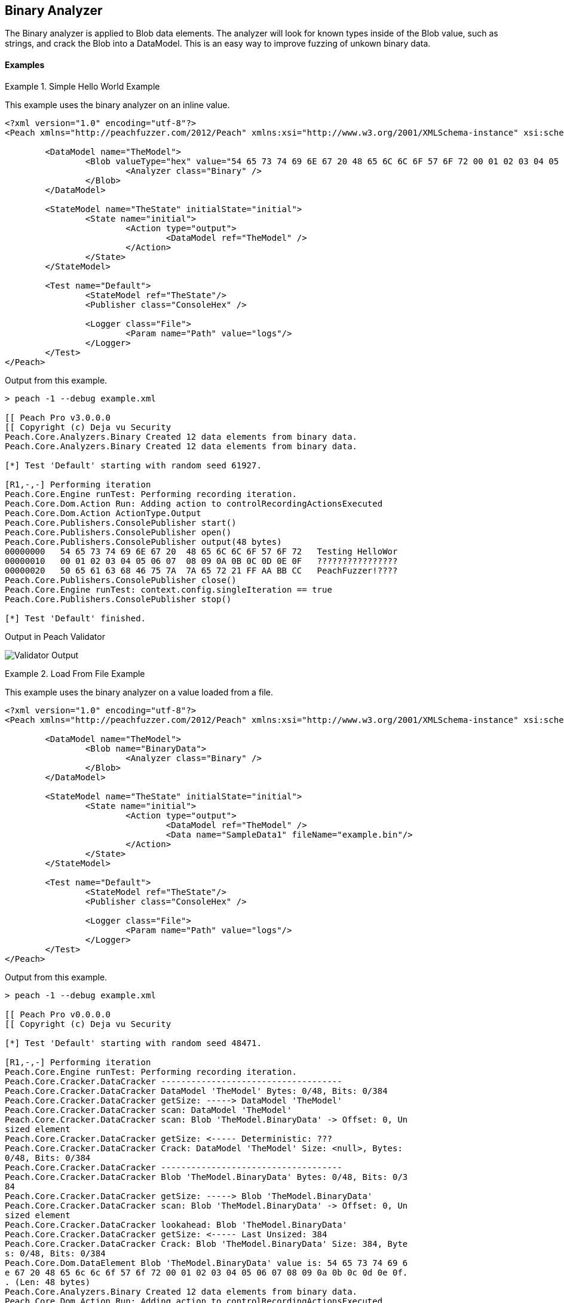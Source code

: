 [[Analyzers_Binary]]

== Binary Analyzer

The Binary analyzer is applied to Blob data elements. The analyzer will look for known types inside of the Blob value, such as strings, and crack the Blob into a DataModel. This is an easy way to improve fuzzing of unkown binary data.

==== Examples

.Simple Hello World Example
==========================
This example uses the binary analyzer on an inline value.  

[source,xml]
----
<?xml version="1.0" encoding="utf-8"?>
<Peach xmlns="http://peachfuzzer.com/2012/Peach" xmlns:xsi="http://www.w3.org/2001/XMLSchema-instance" xsi:schemaLocation="http://peachfuzzer.com/2012/Peach ../peach.xsd">

	<DataModel name="TheModel">
		<Blob valueType="hex" value="54 65 73 74 69 6E 67 20 48 65 6C 6C 6F 57 6F 72 00 01 02 03 04 05 06 07 08 09 0A 0B 0C 0D 0E 0F 50 65 61 63 68 46 75 7A 7A 65 72 21 FF AA BB CC">
			<Analyzer class="Binary" />
		</Blob>
	</DataModel>

	<StateModel name="TheState" initialState="initial">
		<State name="initial">
			<Action type="output">
				<DataModel ref="TheModel" />
			</Action>
		</State>
	</StateModel>

	<Test name="Default">
		<StateModel ref="TheState"/>
		<Publisher class="ConsoleHex" />

		<Logger class="File">
			<Param name="Path" value="logs"/> 
		</Logger>
	</Test>
</Peach>
----

Output from this example.

----
> peach -1 --debug example.xml

[[ Peach Pro v3.0.0.0
[[ Copyright (c) Deja vu Security
Peach.Core.Analyzers.Binary Created 12 data elements from binary data.
Peach.Core.Analyzers.Binary Created 12 data elements from binary data.

[*] Test 'Default' starting with random seed 61927.

[R1,-,-] Performing iteration
Peach.Core.Engine runTest: Performing recording iteration.
Peach.Core.Dom.Action Run: Adding action to controlRecordingActionsExecuted
Peach.Core.Dom.Action ActionType.Output
Peach.Core.Publishers.ConsolePublisher start()
Peach.Core.Publishers.ConsolePublisher open()
Peach.Core.Publishers.ConsolePublisher output(48 bytes)
00000000   54 65 73 74 69 6E 67 20  48 65 6C 6C 6F 57 6F 72   Testing HelloWor
00000010   00 01 02 03 04 05 06 07  08 09 0A 0B 0C 0D 0E 0F   ????????????????
00000020   50 65 61 63 68 46 75 7A  7A 65 72 21 FF AA BB CC   PeachFuzzer!????
Peach.Core.Publishers.ConsolePublisher close()
Peach.Core.Engine runTest: context.config.singleIteration == true
Peach.Core.Publishers.ConsolePublisher stop()

[*] Test 'Default' finished.
---- 


Output in Peach Validator 

image:../images/BinaryAnalyzerOutput.png["Validator Output", alt="Validator Output"]
==========================


.Load From File Example 
==========================
This example uses the binary analyzer on a value loaded from a file.  

[source,xml]
----
<?xml version="1.0" encoding="utf-8"?>
<Peach xmlns="http://peachfuzzer.com/2012/Peach" xmlns:xsi="http://www.w3.org/2001/XMLSchema-instance" xsi:schemaLocation="http://peachfuzzer.com/2012/Peach ../peach.xsd">

	<DataModel name="TheModel">
		<Blob name="BinaryData"> 
			<Analyzer class="Binary" />
		</Blob>
	</DataModel>

	<StateModel name="TheState" initialState="initial">
		<State name="initial">
			<Action type="output">
				<DataModel ref="TheModel" />
				<Data name="SampleData1" fileName="example.bin"/> 
			</Action>
		</State>
	</StateModel>

	<Test name="Default">
		<StateModel ref="TheState"/>
		<Publisher class="ConsoleHex" />

		<Logger class="File">
			<Param name="Path" value="logs"/> 
		</Logger>
	</Test>
</Peach>
----

Output from this example.

----
> peach -1 --debug example.xml

[[ Peach Pro v0.0.0.0
[[ Copyright (c) Deja vu Security

[*] Test 'Default' starting with random seed 48471.

[R1,-,-] Performing iteration
Peach.Core.Engine runTest: Performing recording iteration.
Peach.Core.Cracker.DataCracker ------------------------------------
Peach.Core.Cracker.DataCracker DataModel 'TheModel' Bytes: 0/48, Bits: 0/384
Peach.Core.Cracker.DataCracker getSize: -----> DataModel 'TheModel'
Peach.Core.Cracker.DataCracker scan: DataModel 'TheModel'
Peach.Core.Cracker.DataCracker scan: Blob 'TheModel.BinaryData' -> Offset: 0, Un
sized element
Peach.Core.Cracker.DataCracker getSize: <----- Deterministic: ???
Peach.Core.Cracker.DataCracker Crack: DataModel 'TheModel' Size: <null>, Bytes:
0/48, Bits: 0/384
Peach.Core.Cracker.DataCracker ------------------------------------
Peach.Core.Cracker.DataCracker Blob 'TheModel.BinaryData' Bytes: 0/48, Bits: 0/3
84
Peach.Core.Cracker.DataCracker getSize: -----> Blob 'TheModel.BinaryData'
Peach.Core.Cracker.DataCracker scan: Blob 'TheModel.BinaryData' -> Offset: 0, Un
sized element
Peach.Core.Cracker.DataCracker lookahead: Blob 'TheModel.BinaryData'
Peach.Core.Cracker.DataCracker getSize: <----- Last Unsized: 384
Peach.Core.Cracker.DataCracker Crack: Blob 'TheModel.BinaryData' Size: 384, Byte
s: 0/48, Bits: 0/384
Peach.Core.Dom.DataElement Blob 'TheModel.BinaryData' value is: 54 65 73 74 69 6
e 67 20 48 65 6c 6c 6f 57 6f 72 00 01 02 03 04 05 06 07 08 09 0a 0b 0c 0d 0e 0f.
. (Len: 48 bytes)
Peach.Core.Analyzers.Binary Created 12 data elements from binary data.
Peach.Core.Dom.Action Run: Adding action to controlRecordingActionsExecuted
Peach.Core.Dom.Action ActionType.Output
Peach.Core.Publishers.ConsolePublisher start()
Peach.Core.Publishers.ConsolePublisher open()
Peach.Core.Publishers.ConsolePublisher output(48 bytes)
00000000   54 65 73 74 69 6E 67 20  48 65 6C 6C 6F 57 6F 72   Testing HelloWor
00000010   00 01 02 03 04 05 06 07  08 09 0A 0B 0C 0D 0E 0F   ????????????????
00000020   50 65 61 63 68 46 75 7A  7A 65 72 21 FF AA BB CC   PeachFuzzer!????
Peach.Core.Publishers.ConsolePublisher close()
Peach.Core.Engine runTest: context.config.singleIteration == true
Peach.Core.Publishers.ConsolePublisher stop()

[*] Test 'Default' finished.
---- 


Output in Peach Validator 

image:../images/BinaryAnalyzerOutput.png["Validator Output", alt="Validator Output"]
==========================
